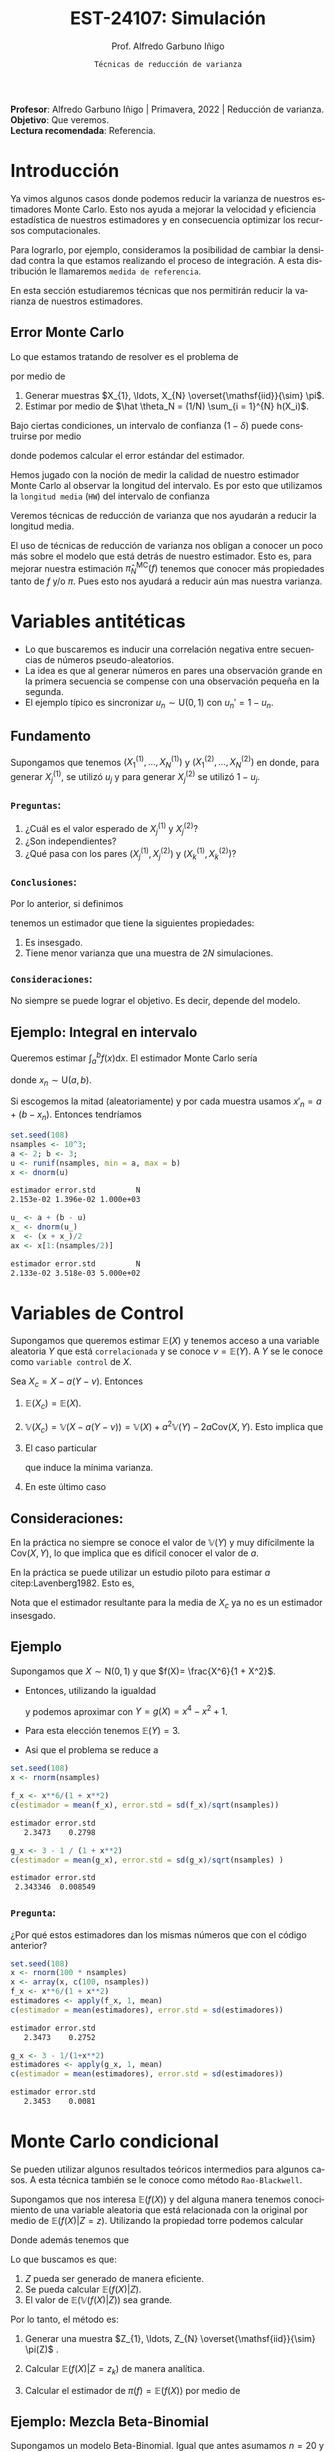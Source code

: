 #+TITLE: EST-24107: Simulación
#+AUTHOR: Prof. Alfredo Garbuno Iñigo
#+EMAIL:  agarbuno@itam.mx
#+DATE: ~Técnicas de reducción de varianza~
#+STARTUP: showall
:REVEAL_PROPERTIES:
# Template uses org export with export option <R B>
# Alternatives: use with citeproc
#+LANGUAGE: es
#+OPTIONS: num:nil toc:nil timestamp:nil
#+REVEAL_REVEAL_JS_VERSION: 4
#+REVEAL_THEME: night
#+REVEAL_SLIDE_NUMBER: t
#+REVEAL_HEAD_PREAMBLE: <meta name="description" content="Simulación">
#+REVEAL_INIT_OPTIONS: width:1600, height:900, margin:.2
#+REVEAL_EXTRA_CSS: ./mods.css
#+REVEAL_PLUGINS: (notes)
:END:
#+PROPERTY: header-args:R :session varianza :exports both :results output org :tangle ../rscript/04-reduccion-varianza.R :mkdirp yes :dir ../
#+EXCLUDE_TAGS: toc noexport

#+BEGIN_NOTES
*Profesor*: Alfredo Garbuno Iñigo | Primavera, 2022 | Reducción de varianza.\\
*Objetivo*: Que veremos.\\
*Lectura recomendada*: Referencia.
#+END_NOTES

#+begin_src R :exports none :results none
  ## Setup --------------------------------------------
  library(tidyverse)
  library(patchwork)
  library(scales)
  ## Cambia el default del tamaño de fuente 
  theme_set(theme_linedraw(base_size = 25))

  ## Cambia el número de decimales para mostrar
  options(digits = 4)
  ## Problemas con mi consola en Emacs
  options(pillar.subtle = FALSE)
  options(rlang_backtrace_on_error = "none")

  sin_lineas <- theme(panel.grid.major = element_blank(),
                      panel.grid.minor = element_blank())
  color.itam  <- c("#00362b","#004a3b", "#00503f", "#006953", "#008367", "#009c7b", "#00b68f", NA)

  sin_lineas <- theme(panel.grid.major = element_blank(), panel.grid.minor = element_blank())
  sin_leyenda <- theme(legend.position = "none")
  sin_ejes <- theme(axis.ticks = element_blank(), axis.text = element_blank())
#+end_src


* Contenido                                                             :toc:
:PROPERTIES:
:TOC:      :include all  :ignore this :depth 3
:END:
:CONTENTS:
- [[#introducción][Introducción]]
  - [[#error-monte-carlo][Error Monte Carlo]]
- [[#variables-antitéticas][Variables antitéticas]]
  - [[#fundamento][Fundamento]]
    - [[#preguntas][Preguntas:]]
    - [[#conclusiones][Conclusiones:]]
    - [[#consideraciones][Consideraciones:]]
  - [[#ejemplo-integral-en-intervalo][Ejemplo: Integral en intervalo]]
- [[#variables-de-control][Variables de Control]]
  - [[#consideraciones][Consideraciones:]]
  - [[#ejemplo][Ejemplo]]
    - [[#pregunta][Pregunta:]]
- [[#monte-carlo-condicional][Monte Carlo condicional]]
  - [[#ejemplo-mezcla-beta-binomial][Ejemplo: Mezcla Beta-Binomial]]
  - [[#ejemplo-mezcla-poisson-beta][Ejemplo: Mezcla Poisson-Beta]]
  - [[#ejemplo-estimación-de-densidades][Ejemplo: Estimación de densidades]]
- [[#referencias][Referencias]]
:END:

* Introducción

Ya vimos algunos casos donde podemos reducir la varianza de nuestros estimadores
Monte Carlo. Esto nos ayuda a mejorar la velocidad y eficiencia estadística de
nuestros estimadores y en consecuencia optimizar los recursos computacionales.

#+REVEAL: split
Para lograrlo, por ejemplo, consideramos la posibilidad de cambiar la densidad
contra la que estamos realizando el proceso de integración. A esta distribución
le llamaremos ~medida de referencia~.

En esta sección estudiaremos técnicas que nos permitirán reducir la varianza de
nuestros estimadores.

** Error Monte Carlo

Lo que estamos tratando de resolver es el problema de
\begin{align}
\theta = \mathbb{E}_\pi(h(X))\,,
\end{align}
por medio de
1. Generar  muestras $X_{1}, \ldots, X_{N} \overset{\mathsf{iid}}{\sim} \pi$.
2. Estimar por medio de $\hat \theta_N = (1/N) \sum_{i = 1}^{N} h(X_i)$.

#+REVEAL: split
Bajo ciertas condiciones, un intervalo de confianza ($1-\delta$) puede construirse por medio
\begin{align}
[\hat \theta_N - z_{1-\delta/2} \, \mathsf{ee}(\hat \theta_N), \hat \theta_N + z_{1-\delta/2} \, \mathsf{ee}(\hat \theta_N)]\,,
\end{align}
donde podemos calcular el error estándar del estimador.

#+REVEAL: split
Hemos jugado con la noción de medir la calidad de nuestro estimador Monte
Carlo al observar la longitud del intervalo. Es por esto que utilizamos la
~longitud media~ (~HW~) del intervalo de confianza
\begin{align}
\mathsf{HW}= z_{1-\delta/2} \, \mathsf{ee}(\hat \theta_N)\,.
\end{align}
 
#+REVEAL: split
Veremos técnicas de reducción de varianza que nos ayudarán a reducir la longitud media.

#+BEGIN_NOTES
El uso de técnicas de reducción de varianza nos obligan a conocer un poco más
sobre el modelo que está detrás de nuestro estimador. Esto es, para mejorar
nuestra estimación $\hat \pi_N^{\mathsf{MC}}(f)$ tenemos que conocer más
propiedades tanto de $f$ y/o $\pi$. Pues esto nos ayudará a reducir aún mas
nuestra varianza.
#+END_NOTES


* Variables antitéticas

- Lo que buscaremos es inducir una correlación negativa entre secuencias de números pseudo-aleatorios.
- La idea es que al generar números en pares una observación grande en la primera secuencia se compense con una observación pequeña en la segunda.
- El ejemplo típico es sincronizar  $u_n \sim \mathsf{U}(0,1)$ con $u_n' = 1 - u_n$.
# \newpage
** Fundamento

Supongamos que tenemos $(X^{(1)}_{1}, \ldots, X^{(1)}_{N})$ y $(X^{(2)}_{1}, \ldots, X^{(2)}_{N})$ en donde,
para generar $X^{(1)}_j$, se utilizó $u_j$ y para generar $X^{(2)}_j$ se utilizó $1 - u_j$.

*** ~Preguntas~:
:PROPERTIES:
:reveal_background: #00468b
:END:
1. ¿Cuál es el valor esperado de $X^{(1)}_j$ y $X^{(2)}_j$?
2. ¿Son independientes?
3. ¿Qué pasa con los pares $(X^{(1)}_j, X^{(2)}_j)$ y $(X^{(1)}_k, X^{(2)}_k)$?



*** ~Conclusiones~:
Por lo anterior, si definimos
\begin{align}
X_j = \frac{X^{(1)}_j + X^{(2)}_j}{2}\,, \qquad \bar X_N = \frac1N \sum_{n = 1}^{N} X_n\,,
\end{align}
tenemos un estimador que tiene la siguientes propiedades:
1. Es insesgado.
2. Tiene menor varianza que una muestra de $2N$ simulaciones.


*** ~Consideraciones~:
No siempre se puede lograr el objetivo. Es decir, depende del modelo.

** Ejemplo: Integral en intervalo

Queremos estimar $\int_{a}^{b} f(x) \text{d}x$. El estimador Monte Carlo sería
\begin{align}
\hat \pi_N^{\mathsf{MC}}(f) = \frac{b-a}{N} \sum_{n = 1}^{N} f(x_n)\,,
\end{align}
donde $x_n \sim \mathsf{U}(a, b)$.

#+REVEAL: split
Si escogemos la mitad (aleatoriamente) y por cada muestra usamos $x'_n = a + (b - x_n)$.
Entonces tendríamos 
\begin{align}
\hat \pi_N^{\mathsf{AMC}}(f) = \frac{b-a}{N/2} \sum_{n = 1}^{N/2} \frac{f(x_n) + f(x'_n)}{2}\,,
\end{align}

#+REVEAL: split
#+begin_src R :exports code :results none
  set.seed(108)
  nsamples <- 10^3;
  a <- 2; b <- 3;
  u <- runif(nsamples, min = a, max = b)
  x <- dnorm(u)
#+end_src

#+begin_src R :exports results :results org 
  c(estimador = mean(x), error.std = sd(x)/sqrt(nsamples), N = length(x))
#+end_src

#+RESULTS:
#+begin_src org
estimador error.std         N 
2.153e-02 1.396e-02 1.000e+03
#+end_src

#+begin_src R :exports code :results none 
  u_ <- a + (b - u)
  x_ <- dnorm(u_)
  x  <- (x + x_)/2
  ax <- x[1:(nsamples/2)]
#+end_src

#+begin_src R :exports results :results org 
  c(estimador = mean(ax), error.std = sd(ax)/sqrt(nsamples), N = length(ax))
#+end_src

#+RESULTS:
#+begin_src org
estimador error.std         N 
2.133e-02 3.518e-03 5.000e+02
#+end_src


* Variables de Control

Supongamos que queremos estimar $\mathbb{E}(X)$ y tenemos acceso a una variable aleatoria $Y$ que está ~correlacionada~ y se conoce $\nu = \mathbb{E}(Y)$. A $Y$ se le conoce como ~variable control~ de $X$.

#+REVEAL: split
Sea $X_c = X - a ( Y - \nu)$. Entonces
1. $\mathbb{E}(X_c) = \mathbb{E}(X)$.
2. $\mathbb{V}(X_c) = \mathbb{V}(X - a ( Y - \nu)) = \mathbb{V}(X) + a^2 \mathbb{V}(Y) - 2 a \mathsf{Cov}(X,Y)$. Esto implica que
   \begin{align}
   \mathbb{V}(X_c) \leq \mathbb{V}(X)\, \quad \text{ si }  \quad 2 a \mathsf{Cov } (X,Y) > a^2 \mathbb{V}(Y)\,.
   \end{align}
3. El caso particular
   \begin{align}
   a^* = \frac{\mathsf{Cov}(X,Y)}{\mathbb{V}(Y)}\,,
   \end{align}
   que induce la mínima varianza.
4. En este último caso
   \begin{align}
   \mathbb{V}(X_c) = (1 - \rho^2_{X,Y}) \mathbb{V}(X)\,.
   \end{align}


** Consideraciones:
En la práctica no siempre se conoce el valor de $\mathbb{V}(Y)$ y muy difícilmente la $\mathsf{Cov}(X,Y)$, lo que implica que es difícil conocer el valor de $a$. 

#+REVEAL: split
En la práctica se puede utilizar un estudio piloto para estimar $a$ citep:Lavenberg1982. Esto es,
\begin{align}
\hat a_M = \frac{\widehat{\mathsf{Cov}}_M(X,Y)}{\widehat{\mathbb{V}}_M(Y)}\,.
\end{align}
Nota que el estimador resultante para la media de $X_c$ ya no es un estimador insesgado.

** Ejemplo

Supongamos que $X \sim \mathsf{N}(0,1)$ y que $f(X)= \frac{X^6}{1 + X^2}$.

- Entonces, utilizando la igualdad
  \begin{align}
  \frac{x^6}{1 + x^2} = x^4 - x^2 + 1 - \frac{1}{1 + x^2}\,,
  \end{align}
  y podemos aproximar con $Y = g(X)= x^4 - x^2 + 1$.
- Para esta elección tenemos $\mathbb{E}(Y) = 3$.
- Asi que el problema se reduce a
  \begin{align}
  \mathbb{E} \left[  \frac{X^6}{1 + X^2}\right] = 3 - \mathbb{E} \left[ \frac{1}{1 + X^2}\right]\,.
  \end{align}


#+REVEAL: split
#+begin_src R :exports code :results none 
  set.seed(108)
  x <- rnorm(nsamples)
#+end_src

#+begin_src R :exports both :results org 
  f_x <- x**6/(1 + x**2)
  c(estimador = mean(f_x), error.std = sd(f_x)/sqrt(nsamples))
#+end_src

#+RESULTS:
#+begin_src org
estimador error.std 
   2.3473    0.2798
#+end_src

#+begin_src R :exports both :results org 
  g_x <- 3 - 1 / (1 + x**2)
  c(estimador = mean(g_x), error.std = sd(g_x)/sqrt(nsamples) )
#+end_src

#+RESULTS:
#+begin_src org
estimador error.std 
 2.343346  0.008549
#+end_src

*** ~Pregunta~:
:PROPERTIES:
:reveal_background: #00468b
:END:
¿Por qué estos estimadores dan los mismas números que con el código anterior? 

#+begin_src R :exports both :results org
  set.seed(108)
  x <- rnorm(100 * nsamples)
  x <- array(x, c(100, nsamples))
  f_x <- x**6/(1 + x**2)
  estimadores <- apply(f_x, 1, mean)
  c(estimador = mean(estimadores), error.std = sd(estimadores))
#+end_src

#+RESULTS:
#+begin_src org
estimador error.std 
   2.3473    0.2752
#+end_src

#+begin_src R :exports both :results org 
  g_x <- 3 - 1/(1+x**2)
  estimadores <- apply(g_x, 1, mean)
  c(estimador = mean(estimadores), error.std = sd(estimadores))
#+end_src

#+RESULTS:
#+begin_src org
estimador error.std 
   2.3453    0.0081
#+end_src


* Monte Carlo condicional

Se pueden utilizar algunos resultados teóricos intermedios para algunos casos. A esta técnica también se le conoce como método ~Rao-Blackwell~. 

#+REVEAL: split
Supongamos que nos interesa $\mathbb{E}(f(X))$ y del alguna manera tenemos conocimiento de una variable aleatoria que está relacionada con la original por medio de $\mathbb{E}(f(X) |Z = z)$. Utilizando la propiedad torre podemos calcular
\begin{align}
\mathbb{E}(f(X)) = \mathbb{E}\left( \mathbb{E}(f(X) | Z = z) \right) \,.
\end{align}

Donde además tenemos que
\begin{align}
\mathbb{V}(f(X)) = \mathbb{V}(E(f(X)|Z)) + \mathbb{E}(\mathbb{V}(f(X)|Z))\,.
\end{align}

#+REVEAL: split
Lo que buscamos es que:
1. $Z$ pueda ser generado de manera eficiente.
2. Se pueda calcular $\mathbb{E}(f(X)|Z)$.
3. El valor de $\mathbb{E}(\mathbb{V}(f(X)|Z))$ sea grande. 

#+REVEAL: split
Por lo tanto, el método es:
1. Generar una muestra $Z_{1}, \ldots, Z_{N} \overset{\mathsf{iid}}{\sim} \pi(Z)$ .
2. Calcular $\mathbb{E}(f(X)| Z = z_k)$ de manera analítica.
3. Calcular el estimador de $\pi(f) = \mathbb{E}(f(X))$ por medio de
   \begin{align}
   \hat \pi_N^{\mathsf{CMC}} (f) = \frac1N \sum_{n = 1}^{N} \mathbb{E}(f(X)| Z = Z_k)\,.
   \end{align}
   


** Ejemplo: Mezcla Beta-Binomial

Supongamos un modelo Beta-Binomial. Igual que antes asumamos $n = 20$ y $\alpha = 2, \beta = 5$.

#+begin_src R :exports both :results org 
  set.seed(108)
  theta <- rbeta(nsamples, 2, 5)
  y <- rbinom(nsamples, size = 20, theta)
  c(estimador = mean(y), error.std = sd(y)/sqrt(nsamples))
#+end_src

#+RESULTS:
#+begin_src org
estimador error.std 
    5.585     0.119
#+end_src

#+REVEAL: split
#+begin_src R :exports both :results org 
  m_y <- 20 * theta
  c(estimador = mean(m_y), error.std = sd(m_y)/sqrt(nsamples))
#+end_src

#+RESULTS:
#+begin_src org
estimador error.std 
    5.587     0.102
#+end_src

#+REVEAL: split
El porcentaje de reducción de varianza es
#+begin_src R :exports results :results org 
  (sd(y) - sd(m_y))/sd(y)
#+end_src


** Ejemplo: Mezcla Poisson-Beta

Supongamos un modelo de mezcla
#+begin_src R :exports both :results org 
  set.seed(108)
  w <- rpois(nsamples, 10)
  y <- rbeta(nsamples, w, w**2 + 1)
  c(estimador = mean(y), error.std = sd(y)/sqrt(nsamples))
#+end_src

#+RESULTS:
#+begin_src org
estimador error.std 
 0.096535  0.001404
#+end_src

#+REVEAL: split
#+begin_src R :exports both :results org 
  m_y <- w / (w**2 + w + 1)
  c(estimador = mean(m_y), error.std = sd(m_y)/sqrt(nsamples))
#+end_src

#+RESULTS:
#+begin_src org
estimador error.std 
 0.098341  0.001019
#+end_src

#+REVEAL: split
El porcentaje de reducción de varianza es
#+begin_src R :exports results :results org 
  (sd(y) - sd(m_y))/sd(y)
#+end_src

#+RESULTS:
#+begin_src org
[1] 0.2737
#+end_src


** Ejemplo: Estimación de densidades

Podemos utilizar el método Monte Carlo condicionado para estimar densidades. Por ejemplo, si consideramos que $X_{1}, \ldots, X_{k} \overset{\mathsf{iid}}{\sim} \pi$ y nos interesa $S_k = X_{1} + \cdots + X_{k}$. Nos podemos preguntar por al densidad de la suma. Sabemos que la densidad es un objeto infinitesimal $\mathbb{P}(S_k \in \text{d}x)$. Y en algunas situaciones no tenemos acceso a éste.

#+REVEAL: split
Por ejemplo, consideremos $X_i \sim \mathsf{Pareto}(1, \alpha = 3/2)$. Para este caso, no se puede escribir la densidad de $S_k$ para $k > 1$. Lo que si sabemos es que
\begin{align}
S_k \, | \, S_{k-1} \overset{\mathsf{d}}{=} X_k \, |\, S_{k-1} \sim \mathsf{Pareto}(S_{k-1}, \alpha)\,.
\end{align}
Por lo que podemos estimar la densidad de $X_k \,|\, S_{k-1}$ para valores, por ejemplo, en $[0, 15)$.


#+REVEAL: split
#+begin_src R :exports code :results none
  nsamples <- 5 * 10^3; ngrid <- 1000
  rpareto <- function(n, alpha) { 1 / runif(n)^(1/alpha) - 1 }
  dpareto <- function(x, alpha) { ifelse( x >= 0, (alpha / ((x+1)**(alpha + 1))), 0) }
  k <- 4
  u <- rpareto( (k-1) * nsamples, alpha = 3/2)
  u <- array(u, c(k-1, nsamples))
  S <- apply(u, 2, sum)
  x <- seq(0.1, 15, length.out = ngrid)
#+end_src

#+REVEAL: split
#+begin_src R :exports code :results none 
  estimador <- array(x, c(ngrid,1)) |>
    apply(1, FUN = function(x_){ dpareto(x_ - S, alpha = 3/2) }) |>
    apply(2, mean)

  error.std <- array(x, c(ngrid,1)) |>
    apply(1, FUN = function(x_){ dpareto(x_ - S, alpha = 3/2) }) |>
    apply(2, sd)
#+end_src

#+begin_src R :exports none :results none
  k <- 8
  u <- rpareto( (k-1) * nsamples, alpha = 3/2)
  u <- array(u, c(k-1, nsamples))
  S <- apply(u, 2, sum)

  estimador.8 <- array(x, c(ngrid,1)) |>
    apply(1, FUN = function(x_){ dpareto(x_ - S, alpha = 3/2) }) |>
    apply(2, mean)

  error.std.8 <- array(x, c(ngrid,1)) |>
    apply(1, FUN = function(x_){ dpareto(x_ - S, alpha = 3/2) }) |>
    apply(2, sd)
#+end_src

#+REVEAL: split
#+HEADER: :width 1200 :height 500 :R-dev-args bg="transparent"
#+begin_src R :file images/pareto-density-estimate.jpeg :exports results :results output graphics file
  g1 <- tibble(x, estimador, error.std) |>
  ggplot(aes(x, estimador)) +
    geom_ribbon(aes(ymin = estimador - 2 * error.std/sqrt(nsamples),
                    ymax = estimador + 2 * error.std/sqrt(nsamples)),
                fill = 'salmon', alpha = .3) + 
    geom_line() + sin_lineas + ggtitle(expression(k==4))

  g2 <- tibble(x, estimador = estimador.8, error.std = error.std.8) |>
  ggplot(aes(x, estimador)) +
    geom_ribbon(aes(ymin = estimador - 2 * error.std/sqrt(nsamples),
                    ymax = estimador + 2 * error.std/sqrt(nsamples)),
                fill = 'salmon', alpha = .3) + 
    geom_line() + sin_lineas + ggtitle(expression(k==8))

  g1 + g2
#+end_src
#+caption: Densidad de $x \,|\, S_{k-1}$. 
#+RESULTS:
[[file:../images/pareto-density-estimate.jpeg]]

* Referencias

bibliographystyle:abbrvnat
bibliography:references.bib

* Muestreo por importancia :noexport:

** Muestreo estratificado

